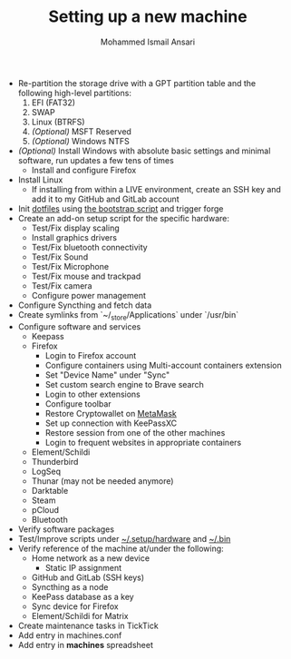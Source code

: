 #+TITLE: Setting up a new machine
#+AUTHOR: Mohammed Ismail Ansari

- Re-partition the storage drive with a GPT partition table and the following high-level partitions:
  1) EFI (FAT32)
  2) SWAP
  3) Linux (BTRFS)
  4) /(Optional)/ MSFT Reserved
  5) /(Optional)/ Windows NTFS
- /(Optional)/ Install Windows with absolute basic settings and minimal software, run updates a few tens of times
  - Install and configure Firefox
- Install Linux
  - If installing from within a LIVE environment, create an SSH key and add it to my GitHub and GitLab account
- Init [[https://github.com/myTerminal/dotfiles][dotfiles]] using [[../../bootstrap][the bootstrap script]] and trigger forge
- Create an add-on setup script for the specific hardware:
  - Test/Fix display scaling
  - Install graphics drivers
  - Test/Fix bluetooth connectivity
  - Test/Fix Sound
  - Test/Fix Microphone
  - Test/Fix mouse and trackpad
  - Test/Fix camera
  - Configure power management
- Configure Syncthing and fetch data
- Create symlinks from `~/_store/Applications` under `/usr/bin`
- Configure software and services
  - Keepass
  - Firefox
    - Login to Firefox account
    - Configure containers using Multi-account containers extension
    - Set "Device Name" under "Sync"
    - Set custom search engine to Brave search
    - Login to other extensions
    - Configure toolbar
    - Restore Cryptowallet on [[https://metamask.io][MetaMask]]
    - Set up connection with KeePassXC
    - Restore session from one of the other machines
    - Login to frequent websites in appropriate containers
  - Element/Schildi
  - Thunderbird
  - LogSeq
  - Thunar (may not be needed anymore)
  - Darktable
  - Steam
  - pCloud
  - Bluetooth
- Verify software packages
- Test/Improve scripts under [[../hardware][~/.setup/hardware]] and [[../../.bin][~/.bin]]
- Verify reference of the machine at/under the following:
  - Home network as a new device
    - Static IP assignment
  - GitHub and GitLab (SSH keys)
  - Syncthing as a node
  - KeePass database as a key
  - Sync device for Firefox
  - Element/Schildi for Matrix
- Create maintenance tasks in TickTick
- Add entry in machines.conf
- Add entry in *machines* spreadsheet

# Local Variables:
# eval: (visual-line-mode)
# End:
